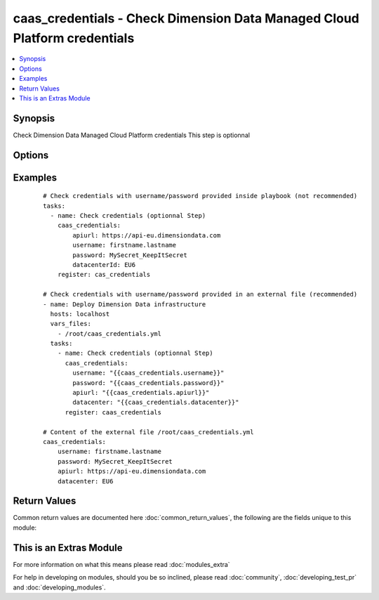 .. _caas_credentials:


caas_credentials - Check Dimension Data Managed Cloud Platform credentials
++++++++++++++++++++++++++++++++++++++++++++++++++++++++++++++++++++++++++

.. versionadded:: 1.9


.. contents::
   :local:
   :depth: 1


Synopsis
--------

Check Dimension Data Managed Cloud Platform credentials
This step is optionnal




Options
-------

.. raw:: html

    <table border=1 cellpadding=4>
    <tr>
    <th class="head">parameter</th>
    <th class="head">required</th>
    <th class="head">default</th>
    <th class="head">choices</th>
    <th class="head">comments</th>
    </tr>
            <tr>
    <td>apiurl<br/><div style="font-size: small;"></div></td>
    <td>yes</td>
    <td></td>
        <td><ul></ul></td>
        <td><div>Africa (AF) : https://api-mea.dimensiondata.com</div><div>Asia Pacific (AP) : https://api-ap.dimensiondata.com</div><div>Australia (AU) : https://api-au.dimensiondata.com</div><div>Canada(CA) : https://api-canada.dimensiondata.com</div><div>Europe (EU) : https://api-eu.dimensiondata.com</div><div>North America (NA) : https://api-na.dimensiondata.com</div><div>South America (SA) : https://api-latam.dimensiondata.com</div></td></tr>
            <tr>
    <td>datacenterId<br/><div style="font-size: small;"></div></td>
    <td>yes</td>
    <td></td>
        <td><ul></ul></td>
        <td><div>You can use your own 'Private MCP', or any public MCP 2.0 below :</div><div>** Asia Pacific (AP) :</div><div>**** AP3 Singapore - Serangoon</div><div>**** AP4 Japan - Tokyo</div><div>** Australia (AU) :</div><div>**** AU9 Australia - Sydney</div><div>**** AU10  Australia - Melbourne</div><div>**** AU11 New Zealand - Hamilton</div><div>** Europe (EU) :</div><div>**** EU6 Germany - Frankfurt</div><div>**** EU7 Netherland - Amsterdam</div><div>**** EU8 UK - London</div><div>**** North America (NA) :</div><div>**** NA9 US - Ashburn</div><div>**** NA12 US - Santa Clara</div></td></tr>
            <tr>
    <td>password<br/><div style="font-size: small;"></div></td>
    <td>yes</td>
    <td></td>
        <td><ul></ul></td>
        <td><div>Your password</div></td></tr>
            <tr>
    <td>username<br/><div style="font-size: small;"></div></td>
    <td>yes</td>
    <td></td>
        <td><ul></ul></td>
        <td><div>Your username</div></td></tr>
        </table>
    </br>



Examples
--------

 ::

    # Check credentials with username/password provided inside playbook (not recommended)
    tasks:
      - name: Check credentials (optionnal Step)
        caas_credentials:
            apiurl: https://api-eu.dimensiondata.com
            username: firstname.lastname
            password: MySecret_KeepItSecret
            datacenterId: EU6 
        register: cas_credentials
    		
    # Check credentials with username/password provided in an external file (recommended)
    - name: Deploy Dimension Data infrastructure  
      hosts: localhost
      vars_files:
        - /root/caas_credentials.yml
      tasks:
        - name: Check credentials (optionnal Step)
          caas_credentials:
            username: "{{caas_credentials.username}}"
            password: "{{caas_credentials.password}}"
            apiurl: "{{caas_credentials.apiurl}}"
            datacenter: "{{caas_credentials.datacenter}}" 
          register: caas_credentials
    
    # Content of the external file /root/caas_credentials.yml
    caas_credentials:
        username: firstname.lastname
        password: MySecret_KeepItSecret
        apiurl: https://api-eu.dimensiondata.com
        datacenter: EU6 

Return Values
-------------

Common return values are documented here :doc:`common_return_values`, the following are the fields unique to this module:

.. raw:: html

    <table border=1 cellpadding=4>
    <tr>
    <th class="head">name</th>
    <th class="head">description</th>
    <th class="head">returned</th>
    <th class="head">type</th>
    <th class="head">sample</th>
    </tr>

        <tr>
        <td> dest </td>
        <td> destination file/path </td>
        <td align=center> success </td>
        <td align=center> string </td>
        <td align=center> /path/to/file.txt </td>
    </tr>
            <tr>
        <td> src </td>
        <td> source file used for the copy on the target machine </td>
        <td align=center> changed </td>
        <td align=center> string </td>
        <td align=center> /home/httpd/.ansible/tmp/ansible-tmp-1423796390.97-147729857856000/source </td>
    </tr>
            <tr>
        <td> md5sum </td>
        <td> md5 checksum of the file after running copy </td>
        <td align=center> when supported </td>
        <td align=center> string </td>
        <td align=center> 2a5aeecc61dc98c4d780b14b330e3282 </td>
    </tr>
        
    </table>
    </br></br>



    
This is an Extras Module
------------------------

For more information on what this means please read :doc:`modules_extra`

    
For help in developing on modules, should you be so inclined, please read :doc:`community`, :doc:`developing_test_pr` and :doc:`developing_modules`.

